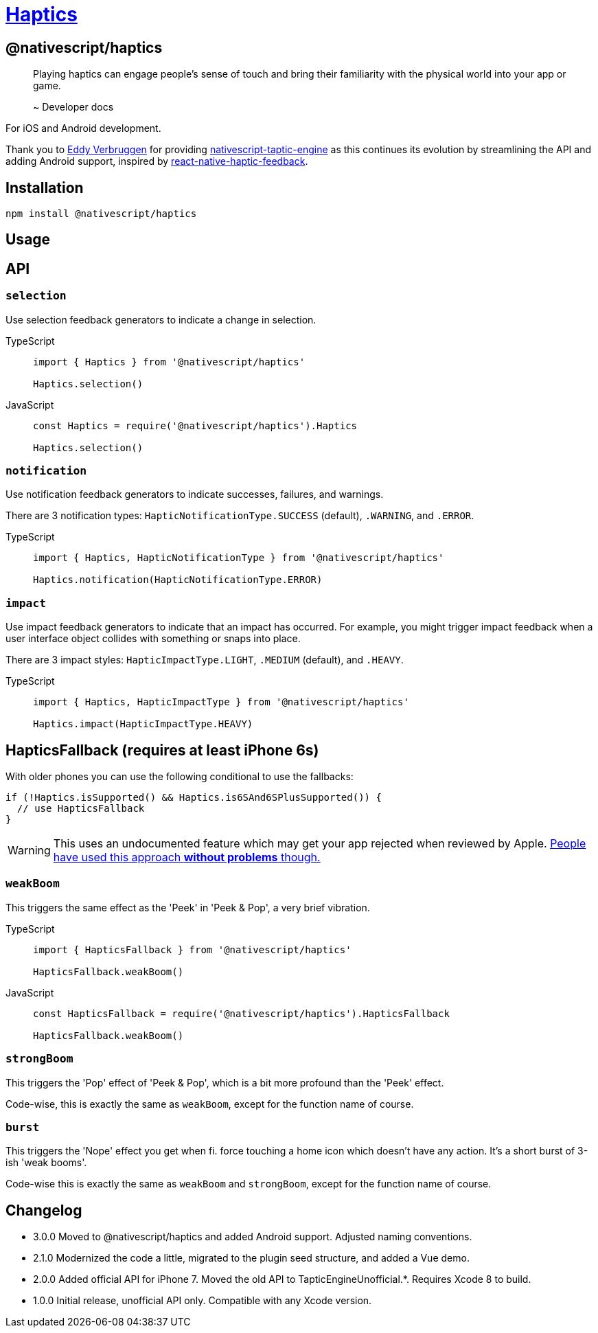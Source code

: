 = https://github.com/NativeScript/plugins/tree/main/packages/haptics[Haptics]

== @nativescript/haptics

____
Playing haptics can engage people's sense of touch and bring their familiarity with the physical world into your app or game.

~ Developer docs
____

For iOS and Android development.

Thank you to link:https://github.com/EddyVerbruggen[Eddy Verbruggen] for providing https://github.com/EddyVerbruggen/nativescript-taptic-engine[nativescript-taptic-engine] as this continues its evolution by streamlining the API and adding Android support, inspired by https://github.com/junina-de/react-native-haptic-feedback[react-native-haptic-feedback].

== Installation

[,javascript]
----
npm install @nativescript/haptics
----

== Usage

== API

=== `selection`

Use selection feedback generators to indicate a change in selection.

[tabs]
====
TypeScript::
+
[,js]
----
import { Haptics } from '@nativescript/haptics'

Haptics.selection()
----

JavaScript::
+
[,js]
----
const Haptics = require('@nativescript/haptics').Haptics

Haptics.selection()
----
====

=== `notification`

Use notification feedback generators to indicate successes, failures, and warnings.

There are 3 notification types: `HapticNotificationType.SUCCESS` (default), `.WARNING`, and `.ERROR`.

[tabs]
====
TypeScript::
+
----
import { Haptics, HapticNotificationType } from '@nativescript/haptics'

Haptics.notification(HapticNotificationType.ERROR)
----
====

=== `impact`

Use impact feedback generators to indicate that an impact has occurred.
For example, you might trigger impact feedback when a user interface object collides with something or snaps into place.

There are 3 impact styles: `HapticImpactType.LIGHT`, `.MEDIUM` (default), and `.HEAVY`.

[tabs]
====
TypeScript::
+
[,js]
----
import { Haptics, HapticImpactType } from '@nativescript/haptics'

Haptics.impact(HapticImpactType.HEAVY)
----
====

== HapticsFallback (requires at least iPhone 6s)

With older phones you can use the following conditional to use the fallbacks:

[,objc]
----
if (!Haptics.isSupported() && Haptics.is6SAnd6SPlusSupported()) {
  // use HapticsFallback
}
----

[WARNING]
====
This uses an undocumented feature which may get your app rejected when reviewed by Apple.
http://stackoverflow.com/questions/32526868/taptic-in-ios-9[People have used this approach *without problems* though.]
====

=== `weakBoom`

This triggers the same effect as the 'Peek' in 'Peek & Pop', a very brief vibration.

[tabs]
====
TypeScript::
+
[,js]
----
import { HapticsFallback } from '@nativescript/haptics'

HapticsFallback.weakBoom()
----

JavaScript::
+
[,js]
----
const HapticsFallback = require('@nativescript/haptics').HapticsFallback

HapticsFallback.weakBoom()
----
====

=== `strongBoom`

This triggers the 'Pop' effect of 'Peek & Pop', which is a bit more profound than the 'Peek' effect.

Code-wise, this is exactly the same as `weakBoom`, except for the function name of course.

=== `burst`

This triggers the 'Nope' effect you get when fi.
force touching a home icon which doesn't have any action.
It's a short burst of 3-ish 'weak booms'.

Code-wise this is exactly the same as `weakBoom` and `strongBoom`, except for the function name of course.

== Changelog

* 3.0.0 Moved to @nativescript/haptics and added Android support.
Adjusted naming conventions.
* 2.1.0 Modernized the code a little, migrated to the plugin seed structure, and added a Vue demo.
* 2.0.0 Added official API for iPhone 7.
Moved the old API to TapticEngineUnofficial.*.
Requires Xcode 8 to build.
* 1.0.0 Initial release, unofficial API only.
Compatible with any Xcode version.
